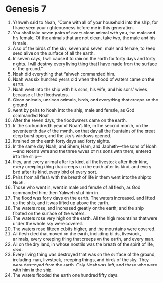 
* Genesis 7
1. Yahweh said to Noah, “Come with all of your household into the ship, for I have seen your righteousness before me in this generation. 
2. You shall take seven pairs of every clean animal with you, the male and his female. Of the animals that are not clean, take two, the male and his female. 
3. Also of the birds of the sky, seven and seven, male and female, to keep seed alive on the surface of all the earth. 
4. In seven days, I will cause it to rain on the earth for forty days and forty nights. I will destroy every living thing that I have made from the surface of the ground.” 
5. Noah did everything that Yahweh commanded him. 
6. Noah was six hundred years old when the flood of waters came on the earth. 
7. Noah went into the ship with his sons, his wife, and his sons’ wives, because of the floodwaters. 
8. Clean animals, unclean animals, birds, and everything that creeps on the ground 
9. went by pairs to Noah into the ship, male and female, as God commanded Noah. 
10. After the seven days, the floodwaters came on the earth. 
11. In the six hundredth year of Noah’s life, in the second month, on the seventeenth day of the month, on that day all the fountains of the great deep burst open, and the sky’s windows opened. 
12. It rained on the earth forty days and forty nights. 
13. In the same day Noah, and Shem, Ham, and Japheth—the sons of Noah—and Noah’s wife and the three wives of his sons with them, entered into the ship— 
14. they, and every animal after its kind, all the livestock after their kind, every creeping thing that creeps on the earth after its kind, and every bird after its kind, every bird of every sort. 
15. Pairs from all flesh with the breath of life in them went into the ship to Noah. 
16. Those who went in, went in male and female of all flesh, as God commanded him; then Yahweh shut him in. 
17. The flood was forty days on the earth. The waters increased, and lifted up the ship, and it was lifted up above the earth. 
18. The waters rose, and increased greatly on the earth; and the ship floated on the surface of the waters. 
19. The waters rose very high on the earth. All the high mountains that were under the whole sky were covered. 
20. The waters rose fifteen cubits higher, and the mountains were covered. 
21. All flesh died that moved on the earth, including birds, livestock, animals, every creeping thing that creeps on the earth, and every man. 
22. All on the dry land, in whose nostrils was the breath of the spirit of life, died. 
23. Every living thing was destroyed that was on the surface of the ground, including man, livestock, creeping things, and birds of the sky. They were destroyed from the earth. Only Noah was left, and those who were with him in the ship. 
24. The waters flooded the earth one hundred fifty days.
